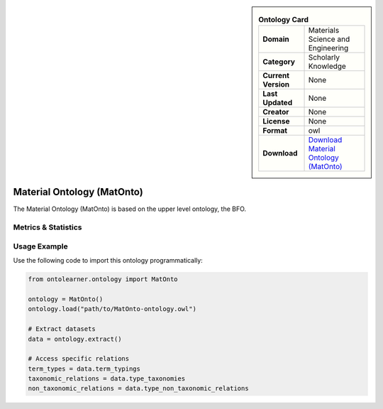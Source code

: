 

.. sidebar::

    .. list-table:: **Ontology Card**
       :header-rows: 0

       * - **Domain**
         - Materials Science and Engineering
       * - **Category**
         - Scholarly Knowledge
       * - **Current Version**
         - None
       * - **Last Updated**
         - None
       * - **Creator**
         - None
       * - **License**
         - None
       * - **Format**
         - owl
       * - **Download**
         - `Download Material Ontology (MatOnto) <https://github.com/EngyNasr/MSE-Benchmark/blob/main/testCases/secondTestCase/MatOnto.owl>`_

Material Ontology (MatOnto)
========================================================================================================

The Material Ontology (MatOnto) is based on the upper level ontology, the BFO.

Metrics & Statistics
--------------------------

.. tab:: Graph


    .. list-table:: Graph Statistics
        :widths: 50 50
        :header-rows: 0

        * - **Total Nodes**
          - 4753
        * - **Total Edges**
          - 11287
        * - **Root Nodes**
          - 33
        * - **Leaf Nodes**
          - 1063
    ::


.. tab:: Coverage


    .. list-table:: Knowledge Coverage Statistics
        :widths: 50 50
        :header-rows: 0

        * - **Classes**
          - 1307
        * - **Individuals**
          - 122
        * - **Properties**
          - 95

    ::

.. tab:: Hierarchy


    .. list-table:: Hierarchical Metrics
        :widths: 50 50
        :header-rows: 0

        * - **Maximum Depth**
          - 129
        * - **Minimum Depth**
          - 0
        * - **Average Depth**
          - 38.24
        * - **Depth Variance**
          - 1437.88
    ::


.. tab:: Breadth


    .. list-table:: Breadth Metrics
        :widths: 50 50
        :header-rows: 0

        * - **Maximum Breadth**
          - 155
        * - **Minimum Breadth**
          - 1
        * - **Average Breadth**
          - 18.92
        * - **Breadth Variance**
          - 522.53
    ::

.. tab:: LLMs4OL


    .. list-table:: LLMs4OL Dataset Statistics
        :widths: 50 50
        :header-rows: 0

        * - **Term Types**
          - 122
        * - **Taxonomic Relations**
          - 1215
        * - **Non-taxonomic Relations**
          - 167
        * - **Average Terms per Type**
          - 1.94
    ::

Usage Example
----------------
Use the following code to import this ontology programmatically:

.. code-block:: python

    from ontolearner.ontology import MatOnto

    ontology = MatOnto()
    ontology.load("path/to/MatOnto-ontology.owl")

    # Extract datasets
    data = ontology.extract()

    # Access specific relations
    term_types = data.term_typings
    taxonomic_relations = data.type_taxonomies
    non_taxonomic_relations = data.type_non_taxonomic_relations
